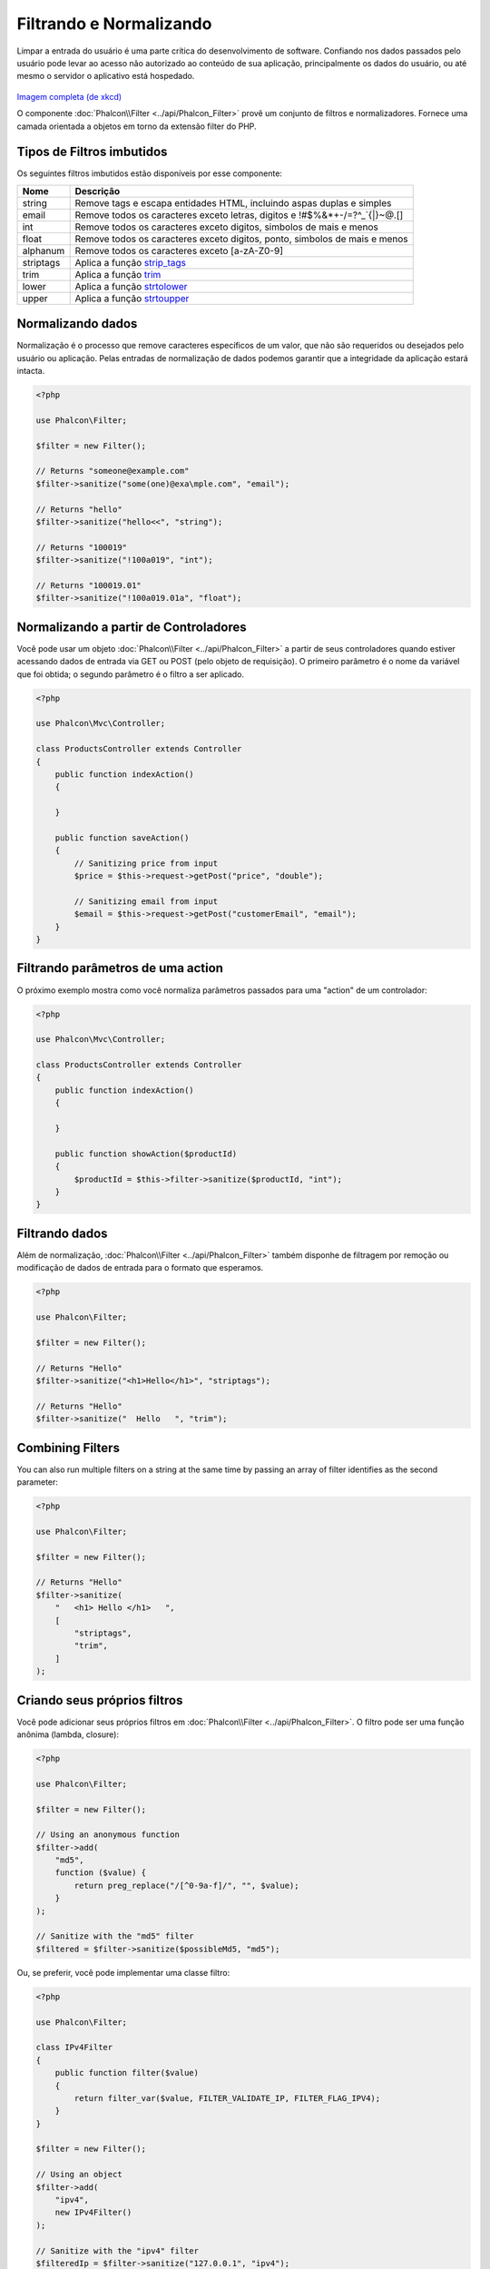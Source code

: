 Filtrando e Normalizando
========================

Limpar a entrada do usuário é uma parte crítica do desenvolvimento de software. Confiando nos dados passados pelo usuário pode levar ao acesso não autorizado ao conteúdo de sua aplicação, principalmente os dados do usuário, ou até mesmo o servidor o aplicativo está hospedado.

.. figure:: ../_static/img/sql.png
   :align: center

`Imagem completa (de xkcd)`_

O componente :doc:`Phalcon\\Filter <../api/Phalcon_Filter>` provê um conjunto de filtros e normalizadores. Fornece uma camada orientada a objetos em torno da extensão filter do PHP.

Tipos de Filtros imbutidos
--------------------------
Os seguintes filtros imbutidos estão disponíveis por esse componente:

+-----------+------------------------------------------------------------------------------+
| Nome      | Descrição                                                                    |
+===========+==============================================================================+
| string    | Remove tags e escapa entidades HTML, incluindo aspas duplas e simples        |
+-----------+------------------------------------------------------------------------------+
| email     | Remove todos os caracteres exceto letras, digitos e !#$%&*+-/=?^_`{\|}~@.[]  |
+-----------+------------------------------------------------------------------------------+
| int       | Remove todos os caracteres exceto digitos, simbolos de mais e menos          |
+-----------+------------------------------------------------------------------------------+
| float     | Remove todos os caracteres exceto digitos, ponto, simbolos de mais e menos   |
+-----------+------------------------------------------------------------------------------+
| alphanum  | Remove todos os caracteres exceto [a-zA-Z0-9]                                |
+-----------+------------------------------------------------------------------------------+
| striptags | Aplica a função strip_tags_                                                  |
+-----------+------------------------------------------------------------------------------+
| trim      | Aplica a função trim_                                                        |
+-----------+------------------------------------------------------------------------------+
| lower     | Aplica a função strtolower_                                                  |
+-----------+------------------------------------------------------------------------------+
| upper     | Aplica a função strtoupper_                                                  |
+-----------+------------------------------------------------------------------------------+

Normalizando dados
------------------
Normalização é o processo que remove caracteres específicos de um valor, que não são requeridos ou desejados pelo usuário ou aplicação.
Pelas entradas de normalização de dados podemos garantir que a integridade da aplicação estará intacta.

.. code-block:: php

    <?php

    use Phalcon\Filter;

    $filter = new Filter();

    // Returns "someone@example.com"
    $filter->sanitize("some(one)@exa\mple.com", "email");

    // Returns "hello"
    $filter->sanitize("hello<<", "string");

    // Returns "100019"
    $filter->sanitize("!100a019", "int");

    // Returns "100019.01"
    $filter->sanitize("!100a019.01a", "float");


Normalizando a partir de Controladores
--------------------------------------
Você pode usar um objeto :doc:`Phalcon\\Filter <../api/Phalcon_Filter>` a partir de seus controladores quando estiver acessando dados de entrada via GET ou POST
(pelo objeto de requisição). O primeiro parâmetro é o nome da variável que foi obtida; o segundo parâmetro é o filtro a ser aplicado.

.. code-block:: php

    <?php

    use Phalcon\Mvc\Controller;

    class ProductsController extends Controller
    {
        public function indexAction()
        {

        }

        public function saveAction()
        {
            // Sanitizing price from input
            $price = $this->request->getPost("price", "double");

            // Sanitizing email from input
            $email = $this->request->getPost("customerEmail", "email");
        }
    }

Filtrando parâmetros de uma action
----------------------------------
O próximo exemplo mostra como você normaliza parâmetros passados para uma "action" de um controlador:

.. code-block:: php

    <?php

    use Phalcon\Mvc\Controller;

    class ProductsController extends Controller
    {
        public function indexAction()
        {

        }

        public function showAction($productId)
        {
            $productId = $this->filter->sanitize($productId, "int");
        }
    }

Filtrando dados
---------------
Além de normalização, :doc:`Phalcon\\Filter <../api/Phalcon_Filter>` também disponhe de filtragem por remoção ou modificação de dados de entrada para
o formato que esperamos.

.. code-block:: php

    <?php

    use Phalcon\Filter;

    $filter = new Filter();

    // Returns "Hello"
    $filter->sanitize("<h1>Hello</h1>", "striptags");

    // Returns "Hello"
    $filter->sanitize("  Hello   ", "trim");

Combining Filters
-----------------
You can also run multiple filters on a string at the same time by passing an array of filter identifies as the second parameter:

.. code-block:: php

    <?php

    use Phalcon\Filter;

    $filter = new Filter();

    // Returns "Hello"
    $filter->sanitize(
        "   <h1> Hello </h1>   ",
        [
            "striptags",
            "trim",
        ]
    );

Criando seus próprios filtros
-----------------------------
Você pode adicionar seus próprios filtros em :doc:`Phalcon\\Filter <../api/Phalcon_Filter>`. O filtro pode ser uma função anônima (lambda, closure):

.. code-block:: php

    <?php

    use Phalcon\Filter;

    $filter = new Filter();

    // Using an anonymous function
    $filter->add(
        "md5",
        function ($value) {
            return preg_replace("/[^0-9a-f]/", "", $value);
        }
    );

    // Sanitize with the "md5" filter
    $filtered = $filter->sanitize($possibleMd5, "md5");

Ou, se preferir, você pode implementar uma classe filtro:

.. code-block:: php

    <?php

    use Phalcon\Filter;

    class IPv4Filter
    {
        public function filter($value)
        {
            return filter_var($value, FILTER_VALIDATE_IP, FILTER_FLAG_IPV4);
        }
    }

    $filter = new Filter();

    // Using an object
    $filter->add(
        "ipv4",
        new IPv4Filter()
    );

    // Sanitize with the "ipv4" filter
    $filteredIp = $filter->sanitize("127.0.0.1", "ipv4");

Filtragem e normalização complexa
---------------------------------
O PHP provê uma excelente extensão de filtros, você pode usá-la. Consulte a documentação: `Filtragem de Dados na Documentação PHP`_

Implementando seu próprio componente Filtro
-------------------------------------------
A :doc:`Phalcon\\FilterInterface <../api/Phalcon_FilterInterface>` interface precisa ser implementada para criar seu próprio serviço de filtragem, substituindo o provido pelo Phalcon.

.. _Imagem completa (de xkcd): http://xkcd.com/327/
.. _Filtragem de Dados na Documentação PHP: http://www.php.net/manual/pt_BR/book.filter.php
.. _strip_tags: http://www.php.net/manual/pt_BR/function.strip-tags.php
.. _trim: http://www.php.net/manual/pt_BR/function.trim.php
.. _strtolower: http://www.php.net/manual/pt_BR/function.strtolower.php
.. _strtoupper: http://www.php.net/manual/pt_BR/function.strtoupper.php
